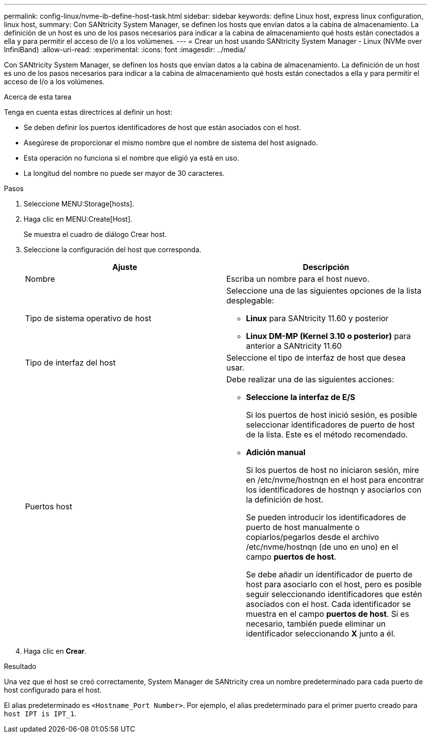 ---
permalink: config-linux/nvme-ib-define-host-task.html 
sidebar: sidebar 
keywords: define Linux host, express linux configuration, linux host, 
summary: Con SANtricity System Manager, se definen los hosts que envían datos a la cabina de almacenamiento. La definición de un host es uno de los pasos necesarios para indicar a la cabina de almacenamiento qué hosts están conectados a ella y para permitir el acceso de I/o a los volúmenes. 
---
= Crear un host usando SANtricity System Manager - Linux (NVMe over InfiniBand)
:allow-uri-read: 
:experimental: 
:icons: font
:imagesdir: ../media/


[role="lead"]
Con SANtricity System Manager, se definen los hosts que envían datos a la cabina de almacenamiento. La definición de un host es uno de los pasos necesarios para indicar a la cabina de almacenamiento qué hosts están conectados a ella y para permitir el acceso de I/o a los volúmenes.

.Acerca de esta tarea
Tenga en cuenta estas directrices al definir un host:

* Se deben definir los puertos identificadores de host que están asociados con el host.
* Asegúrese de proporcionar el mismo nombre que el nombre de sistema del host asignado.
* Esta operación no funciona si el nombre que eligió ya está en uso.
* La longitud del nombre no puede ser mayor de 30 caracteres.


.Pasos
. Seleccione MENU:Storage[hosts].
. Haga clic en MENU:Create[Host].
+
Se muestra el cuadro de diálogo Crear host.

. Seleccione la configuración del host que corresponda.
+
|===
| Ajuste | Descripción 


 a| 
Nombre
 a| 
Escriba un nombre para el host nuevo.



 a| 
Tipo de sistema operativo de host
 a| 
Seleccione una de las siguientes opciones de la lista desplegable:

** *Linux* para SANtricity 11.60 y posterior
** *Linux DM-MP (Kernel 3.10 o posterior)* para anterior a SANtricity 11.60




 a| 
Tipo de interfaz del host
 a| 
Seleccione el tipo de interfaz de host que desea usar.



 a| 
Puertos host
 a| 
Debe realizar una de las siguientes acciones:

** *Seleccione la interfaz de E/S*
+
Si los puertos de host inició sesión, es posible seleccionar identificadores de puerto de host de la lista. Este es el método recomendado.

** *Adición manual*
+
Si los puertos de host no iniciaron sesión, mire en /etc/nvme/hostnqn en el host para encontrar los identificadores de hostnqn y asociarlos con la definición de host.

+
Se pueden introducir los identificadores de puerto de host manualmente o copiarlos/pegarlos desde el archivo /etc/nvme/hostnqn (de uno en uno) en el campo *puertos de host*.

+
Se debe añadir un identificador de puerto de host para asociarlo con el host, pero es posible seguir seleccionando identificadores que estén asociados con el host. Cada identificador se muestra en el campo *puertos de host*. Si es necesario, también puede eliminar un identificador seleccionando *X* junto a él.



|===
. Haga clic en *Crear*.


.Resultado
Una vez que el host se creó correctamente, System Manager de SANtricity crea un nombre predeterminado para cada puerto de host configurado para el host.

El alias predeterminado es `<Hostname_Port Number>`. Por ejemplo, el alias predeterminado para el primer puerto creado para `host IPT is IPT_1`.
